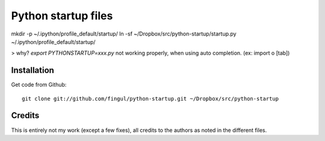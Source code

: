 Python startup files
====================

mkdir -p ~/.ipython/profile_default/startup/    
ln -sf ~/Dropbox/src/python-startup/startup.py ~/.ipython/profile_default/startup/

> why? `export PYTHONSTARTUP=xxx.py` not working properly, when using auto completion. (ex: import o [tab])


Installation
------------

Get code from Github::

    git clone git://github.com/fingul/python-startup.git ~/Dropbox/src/python-startup

Credits
-------

This is entirely not my work (except a few fixes), all credits to the authors
as noted in the different files.

